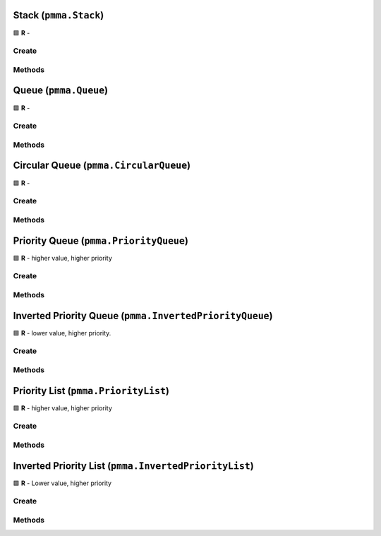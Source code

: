 Stack (``pmma.Stack``)
======================

🟩 **R** -

Create
------

.. py:method:: pmma.Stack() -> pmma.Stack

    🟩 **R** -
    

Methods
-------

.. py:method:: Stack.quit() -> None

    🟩 **R** -
    

.. py:method:: Stack.push() -> None

    🟩 **R** -
    

.. py:method:: Stack.pop() -> None

    🟩 **R** -
    

.. py:method:: Stack.peek() -> None

    🟩 **R** -
    

.. py:method:: Stack.is_empty() -> None

    🟩 **R** -
    

.. py:method:: Stack.is_full() -> None

    🟩 **R** -
    

.. py:method:: Stack.size() -> None

    🟩 **R** -
    

.. py:method:: Stack.clear() -> None

    🟩 **R** -
    

.. py:method:: Stack.changed() -> None

    🟩 **R** -
    

Queue (``pmma.Queue``)
======================

🟩 **R** -

Create
------

.. py:method:: pmma.Queue() -> pmma.Queue

    🟩 **R** -
    

Methods
-------

.. py:method:: Queue.quit() -> None

    🟩 **R** -
    

.. py:method:: Queue.enqueue() -> None

    🟩 **R** -
    

.. py:method:: Queue.dequeue() -> None

    🟩 **R** -
    

.. py:method:: Queue.peek() -> None

    🟩 **R** -
    

.. py:method:: Queue.is_empty() -> None

    🟩 **R** -
    

.. py:method:: Queue.is_full() -> None

    🟩 **R** -
    

.. py:method:: Queue.size() -> None

    🟩 **R** -
    

.. py:method:: Queue.clear() -> None

    🟩 **R** -
    

.. py:method:: Queue.changed() -> None

    🟩 **R** -
    

Circular Queue (``pmma.CircularQueue``)
=======================================

🟩 **R** -

Create
------

.. py:method:: pmma.CircularQueue() -> pmma.CircularQueue

    🟩 **R** -
    

Methods
-------

.. py:method:: CircularQueue.quit() -> None

    🟩 **R** -
    

.. py:method:: CircularQueue.clear() -> None

    🟩 **R** -
    

.. py:method:: CircularQueue.enqueue() -> None

    🟩 **R** -
    

.. py:method:: CircularQueue.dequeue() -> None

    🟩 **R** -
    

.. py:method:: CircularQueue.peek() -> None

    🟩 **R** -
    

.. py:method:: CircularQueue.size() -> None

    🟩 **R** -
    

.. py:method:: CircularQueue.is_empty() -> None

    🟩 **R** -
    

.. py:method:: CircularQueue.is_full() -> None

    🟩 **R** -
    

.. py:method:: CircularQueue.changed() -> None

    🟩 **R** -
    

Priority Queue (``pmma.PriorityQueue``)
=======================================

🟩 **R** - higher value, higher priority

Create
------

.. py:method:: pmma.PriorityQueue() -> pmma.PriorityQueue

    🟩 **R** -
    

Methods
-------

.. py:method:: PriorityQueue.quit() -> None

    🟩 **R** -
    

.. py:method:: PriorityQueue.enqueue() -> None

    🟩 **R** - Insert a new value with the given priority into the priority queue.
    

.. py:method:: PriorityQueue.dequeue() -> None

    🟩 **R** - Remove and return the value with the highest priority from the queue.
    

.. py:method:: PriorityQueue.peek_next_priority() -> None

    🟩 **R** - Return the highest priority value without removing it from the queue.
    

.. py:method:: PriorityQueue.peek() -> None

    🟩 **R** - Return the value with the highest priority without removing it from the queue.
    

.. py:method:: PriorityQueue.is_empty() -> None

    🟩 **R** - Return True if the queue is empty, False otherwise.
    

.. py:method:: PriorityQueue.size() -> None

    🟩 **R** - Return the number of elements in the queue.
    

.. py:method:: PriorityQueue.clear() -> None

    🟩 **R** - Remove all elements from the queue.
    

.. py:method:: PriorityQueue.changed() -> None

    🟩 **R** -
    

Inverted Priority Queue (``pmma.InvertedPriorityQueue``)
========================================================

🟩 **R** - lower value, higher priority.

Create
------

.. py:method:: pmma.InvertedPriorityQueue() -> pmma.InvertedPriorityQueue

    🟩 **R** -
    

Methods
-------

.. py:method:: InvertedPriorityQueue.quit() -> None

    🟩 **R** -
    

.. py:method:: InvertedPriorityQueue.enqueue() -> None

    🟩 **R** - Insert a new value with the given priority into the priority queue.
    

.. py:method:: InvertedPriorityQueue.dequeue() -> None

    🟩 **R** - Remove and return the value with the highest priority (lowest priority value) from the queue.
    

.. py:method:: InvertedPriorityQueue.peek_next_priority() -> None

    🟩 **R** - Return the lowest priority value (highest priority) without removing it from the queue.
    

.. py:method:: InvertedPriorityQueue.peek() -> None

    🟩 **R** - Return the value with the highest priority (lowest priority value) without removing it from the queue.
    

.. py:method:: InvertedPriorityQueue.is_empty() -> None

    🟩 **R** - Return True if the queue is empty, False otherwise.
    

.. py:method:: InvertedPriorityQueue.size() -> None

    🟩 **R** - Return the number of elements in the queue.
    

.. py:method:: InvertedPriorityQueue.clear() -> None

    🟩 **R** - Remove all elements from the queue.
    

.. py:method:: InvertedPriorityQueue.changed() -> None

    🟩 **R** -
    

Priority List (``pmma.PriorityList``)
=====================================

🟩 **R** - higher value, higher priority

Create
------

.. py:method:: pmma.PriorityList() -> pmma.PriorityList

    🟩 **R** -
    

Methods
-------

.. py:method:: PriorityList.quit() -> None

    🟩 **R** -
    

.. py:method:: PriorityList.add() -> None

    🟩 **R** - Insert a new value with the given priority into the priority queue.
    

.. py:method:: PriorityList.remove_item() -> None

    🟩 **R** - Remove a specific item from the queue.
    

.. py:method:: PriorityList.remove_highest_priority() -> None

    🟩 **R** - Remove and return the value with the highest priority from the queue.
    

.. py:method:: PriorityList.update_priority() -> None

    🟩 **R** - Update the priority of a value in the queue.
    

.. py:method:: PriorityList.peek_next_priority() -> None

    🟩 **R** - Return the highest priority value without removing it from the queue.
    

.. py:method:: PriorityList.peek() -> None

    🟩 **R** - Return the value with the highest priority without removing it from the queue.
    

.. py:method:: PriorityList.is_empty() -> None

    🟩 **R** - Return True if the queue is empty, False otherwise.
    

.. py:method:: PriorityList.size() -> None

    🟩 **R** - Return the number of elements in the queue.
    

.. py:method:: PriorityList.clear() -> None

    🟩 **R** - Remove all elements from the queue.
    

.. py:method:: PriorityList.changed() -> None

    🟩 **R** -
    

Inverted Priority List (``pmma.InvertedPriorityList``)
======================================================

🟩 **R** - Lower value, higher priority

Create
------

.. py:method:: pmma.InvertedPriorityList() -> pmma.InvertedPriorityList

    🟩 **R** -
    

Methods
-------

.. py:method:: InvertedPriorityList.quit() -> None

    🟩 **R** -
    

.. py:method:: InvertedPriorityList.add() -> None

    🟩 **R** - Insert a new value with the given priority into the priority queue.
    

.. py:method:: InvertedPriorityList.remove_highest_priority() -> None

    🟩 **R** - Remove and return the value with the highest priority (lowest priority value) from the queue.
    

.. py:method:: InvertedPriorityList.update_priority() -> None

    🟩 **R** - Update the priority of a value in the queue.
    

.. py:method:: InvertedPriorityList.remove_item() -> None

    🟩 **R** - Remove a specific item from the queue.
    

.. py:method:: InvertedPriorityList.peek_next_priority() -> None

    🟩 **R** - Return the lowest priority value (highest priority) without removing it from the queue.
    

.. py:method:: InvertedPriorityList.peek() -> None

    🟩 **R** - Return the value with the highest priority (lowest priority value) without removing it from the queue.
    

.. py:method:: InvertedPriorityList.is_empty() -> None

    🟩 **R** - Return True if the queue is empty, False otherwise.
    

.. py:method:: InvertedPriorityList.size() -> None

    🟩 **R** - Return the number of elements in the queue.
    

.. py:method:: InvertedPriorityList.clear() -> None

    🟩 **R** - Remove all elements from the queue.
    

.. py:method:: InvertedPriorityList.changed() -> None

    🟩 **R** -
    

